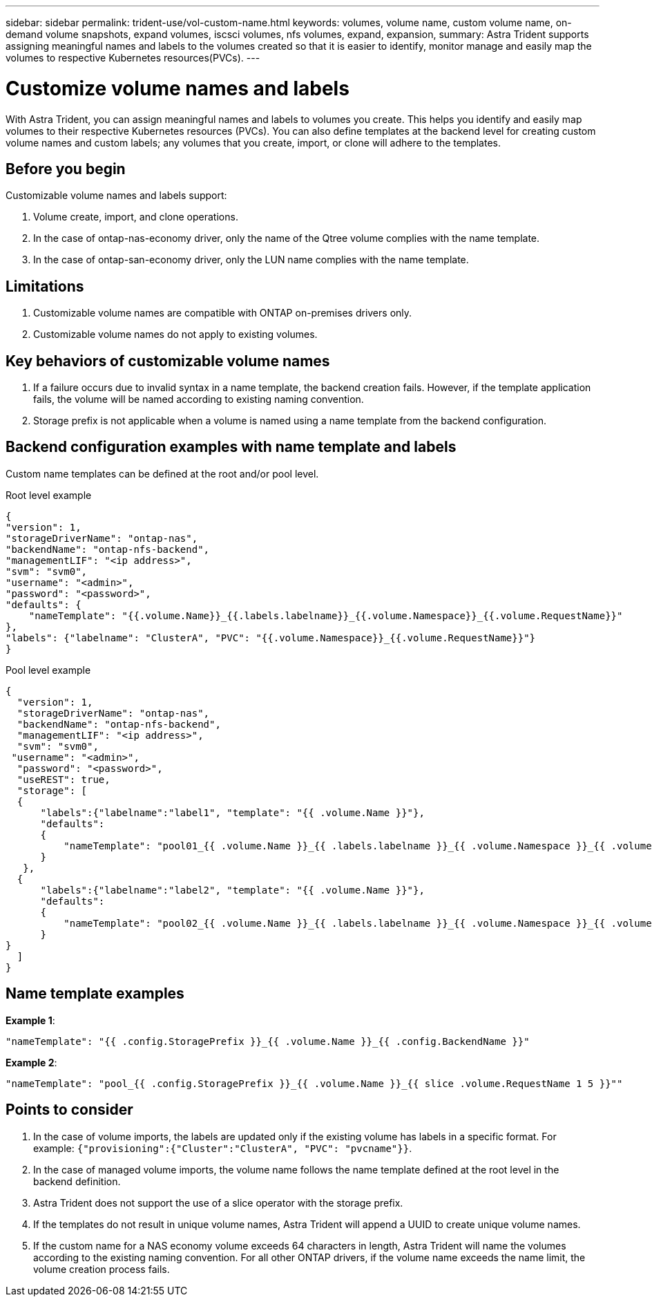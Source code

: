 ---
sidebar: sidebar
permalink: trident-use/vol-custom-name.html
keywords: volumes, volume name, custom volume name, on-demand volume snapshots, expand volumes, iscsci volumes, nfs volumes, expand, expansion,
summary: Astra Trident supports assigning meaningful names and labels to the volumes created so that it is easier to identify, monitor manage and easily map the volumes to respective Kubernetes resources(PVCs).
---

= Customize volume names and labels
:hardbreaks:
:icons: font
:imagesdir: ../media/

[.lead]
With Astra Trident, you can assign meaningful names and labels to volumes you create. This helps you identify and easily map volumes to their respective Kubernetes resources (PVCs). You can also define templates at the backend level for creating custom volume names and custom labels; any volumes that you create, import, or clone will adhere to the templates.

== Before you begin

Customizable volume names and labels support:

. Volume create, import, and clone operations.
. In the case of ontap-nas-economy driver, only the name of the Qtree volume complies with the name template.
. In the case of ontap-san-economy driver, only the LUN name complies with the name template.

== Limitations

. Customizable volume names are compatible with ONTAP on-premises drivers only.
. Customizable volume names do not apply to existing volumes.

== Key behaviors of customizable volume names

. If a failure occurs due to invalid syntax in a name template, the backend creation fails. However, if the template application fails, the volume will be named according to existing naming convention.
. Storage prefix is not applicable when a volume is named using a name template from the backend configuration.

== Backend configuration examples with name template and labels

Custom name templates can be defined at the root and/or pool level.

.Root level example

----
{
"version": 1,
"storageDriverName": "ontap-nas",
"backendName": "ontap-nfs-backend",
"managementLIF": "<ip address>",
"svm": "svm0",
"username": "<admin>",
"password": "<password>",
"defaults": {
    "nameTemplate": "{{.volume.Name}}_{{.labels.labelname}}_{{.volume.Namespace}}_{{.volume.RequestName}}"
},
"labels": {"labelname": "ClusterA", "PVC": "{{.volume.Namespace}}_{{.volume.RequestName}}"}
}

----

.Pool level example

----
{
  "version": 1,
  "storageDriverName": "ontap-nas",
  "backendName": "ontap-nfs-backend",
  "managementLIF": "<ip address>",
  "svm": "svm0",
 "username": "<admin>",
  "password": "<password>",
  "useREST": true,
  "storage": [
  {
      "labels":{"labelname":"label1", "template": "{{ .volume.Name }}"},
      "defaults":
      {
          "nameTemplate": "pool01_{{ .volume.Name }}_{{ .labels.labelname }}_{{ .volume.Namespace }}_{{ .volume.RequestName }}"
      }
   },
  {
      "labels":{"labelname":"label2", "template": "{{ .volume.Name }}"},
      "defaults":
      {
          "nameTemplate": "pool02_{{ .volume.Name }}_{{ .labels.labelname }}_{{ .volume.Namespace }}_{{ .volume.RequestName }}"
      }
}
  ]
}
----

== Name template examples

*Example 1*:

----
"nameTemplate": "{{ .config.StoragePrefix }}_{{ .volume.Name }}_{{ .config.BackendName }}"
----

*Example 2*:

----
"nameTemplate": "pool_{{ .config.StoragePrefix }}_{{ .volume.Name }}_{{ slice .volume.RequestName 1 5 }}""
----

== Points to consider

. In the case of volume imports, the labels are updated only if the existing volume has labels in a specific format. For example: `{"provisioning":{"Cluster":"ClusterA", "PVC": "pvcname"}}`.
. In the case of managed volume imports, the volume name follows the name template defined at the root level in the backend definition. 
. Astra Trident does not support the use of a slice operator with the storage prefix.
. If the templates do not result in unique volume names, Astra Trident will append a UUID to create unique volume names.
. If the custom name for a NAS economy volume exceeds 64 characters in length, Astra Trident will name the volumes according to the existing naming convention. For all other ONTAP drivers, if the volume name exceeds the name limit, the volume creation process fails.
